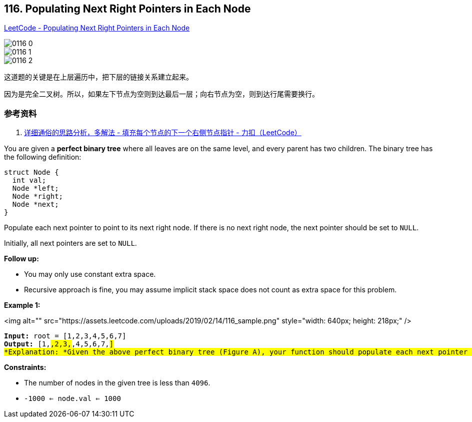 == 116. Populating Next Right Pointers in Each Node

https://leetcode.com/problems/populating-next-right-pointers-in-each-node/[LeetCode - Populating Next Right Pointers in Each Node]

image::images/0116-0.png[]

image::images/0116-1.jpg[]

image::images/0116-2.jpg[]

这道题的关键是在上层遍历中，把下层的链接关系建立起来。

因为是完全二叉树。所以，如果左下节点为空则到达最后一层；向右节点为空，则到达行尾需要换行。

=== 参考资料

. https://leetcode-cn.com/problems/populating-next-right-pointers-in-each-node/solution/xiang-xi-tong-su-de-si-lu-fen-xi-duo-jie-fa-by--27/[详细通俗的思路分析，多解法 - 填充每个节点的下一个右侧节点指针 - 力扣（LeetCode）]

You are given a *perfect binary tree* where all leaves are on the same level, and every parent has two children. The binary tree has the following definition:

[subs="verbatim,quotes"]
----
struct Node {
  int val;
  Node *left;
  Node *right;
  Node *next;
}
----

Populate each next pointer to point to its next right node. If there is no next right node, the next pointer should be set to `NULL`.

Initially, all next pointers are set to `NULL`.

 

*Follow up:*


* You may only use constant extra space.
* Recursive approach is fine, you may assume implicit stack space does not count as extra space for this problem.


 
*Example 1:*

<img alt="" src="https://assets.leetcode.com/uploads/2019/02/14/116_sample.png" style="width: 640px; height: 218px;" />

[subs="verbatim,quotes"]
----
*Input:* root = [1,2,3,4,5,6,7]
*Output:* [1,#,2,3,#,4,5,6,7,#]
*Explanation: *Given the above perfect binary tree (Figure A), your function should populate each next pointer to point to its next right node, just like in Figure B. The serialized output is in level order as connected by the next pointers, with '#' signifying the end of each level.
----

 
*Constraints:*


* The number of nodes in the given tree is less than `4096`.
* `-1000 <= node.val <= 1000`


